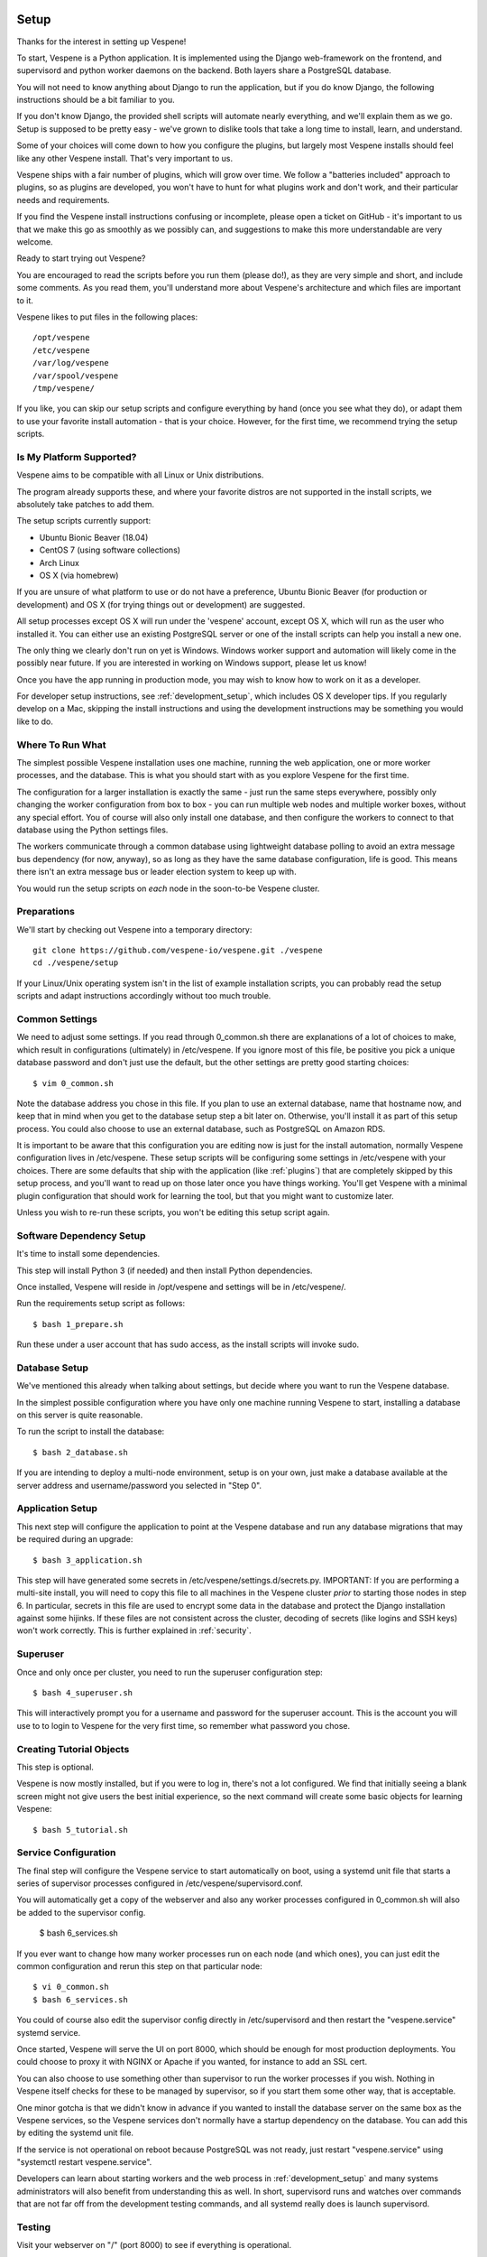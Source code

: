 
.. image:: vespene_logo.png
   :alt: Vespene Logo
   :align: right

.. _setup:

*****
Setup
*****

Thanks for the interest in setting up Vespene!  

To start, Vespene is a Python application. It is implemented using the Django web-framework on the frontend, and supervisord and 
python worker daemons on the backend.  Both layers share a PostgreSQL database.

You will not need to know anything about Django to run the application, but if you do know Django, the following instructions
should be a bit familiar to you.

If you don't know Django, the provided shell scripts will automate nearly everything, and we'll explain them as we go.  Setup 
is supposed to be pretty easy - we've grown to dislike tools that take a long time to install, learn, and understand. 

Some of your choices will come down to how you configure the plugins, but largely most Vespene installs should feel like any other
Vespene install.  That's very important to us. 

Vespene ships with a fair number of plugins, which will grow over time. We follow a "batteries included" approach to plugins, so as plugins are developed, 
you won't have to hunt for what plugins work and don't work, and their particular needs and requirements. 

If you find the Vespene install
instructions confusing or incomplete, please open a ticket on GitHub - it's important to us that we make this go as smoothly as we possibly can, and suggestions
to make this more understandable are very welcome.

Ready to start trying out Vespene?

You are encouraged to read the scripts before you run them (please do!), as they are very simple and short, and include
some comments.  As you read them, you'll understand more about Vespene's architecture and which files are important to it.

Vespene likes to put files in the following places::

    /opt/vespene
    /etc/vespene
    /var/log/vespene
    /var/spool/vespene
    /tmp/vespene/
  
If you like, you can skip our setup scripts and configure everything by hand (once you see what they do), or adapt them 
to use your favorite install automation - that is your choice. However, for the first time, we recommend trying the setup scripts.

Is My Platform Supported?
-------------------------

Vespene aims to be compatible with all Linux or Unix distributions.

The program already supports these, and where your favorite distros are not supported in the install scripts, 
we absolutely take patches to add them.

The setup scripts currently support:

* Ubuntu Bionic Beaver (18.04)
* CentOS 7 (using software collections)
* Arch Linux
* OS X (via homebrew)

If you are unsure of what platform to use or do not have a preference, Ubuntu Bionic Beaver (for production or development)  and OS X (for trying things out or development) are suggested.

All setup processes except OS X will run under the 'vespene' account, except OS X, which will run as the user who installed
it. You can either use an existing PostgreSQL server or one of the install scripts can help you install a new one.

The only thing we clearly don't run on yet is Windows. Windows worker support and automation will likely come in the possibly near future. 
If you are interested in working on Windows support, please let us know!

Once you have the app running in production mode, you may wish to know how to work on it as a developer.

For developer setup instructions, see :ref:`development_setup`, which includes OS X developer tips. If you regularly develop
on a Mac, skipping the install instructions and using the development instructions may be something you would like to do.

Where To Run What
-----------------

The simplest possible Vespene installation uses one machine, running the web application, one or more worker processes, and the database.
This is what you should start with as you explore Vespene for the first time.

The configuration for a larger installation is exactly the same - just run the same steps everywhere, possibly only changing
the worker configuration from box to box - you can run multiple web nodes and multiple worker boxes, without any special effort. 
You of course will also only install one database, and then configure the workers to connect to that database using the Python settings files.

The workers communicate through a common database using lightweight database polling to 
avoid an extra message bus dependency (for now, anyway), so as long as they have the same database configuration, life is good.
This means there isn't an extra message bus or leader election system to keep up with.

You would run the setup scripts on *each* node in the soon-to-be Vespene cluster.

Preparations
------------

We'll start by checking out Vespene into a temporary directory::

	git clone https://github.com/vespene-io/vespene.git ./vespene
	cd ./vespene/setup

If your Linux/Unix operating system isn't in the list of example installation scripts, you can
probably read the setup scripts and adapt instructions accordingly without too much
trouble.

Common Settings
---------------

We need to adjust some settings. If you read through 0_common.sh there are explanations of a lot of choices to make, which
result in configurations (ultimately) in /etc/vespene. If you ignore most of this file, be positive you pick a unique
database password and don't just use the default, but the other settings are pretty good
starting choices::

	$ vim 0_common.sh

Note the database address you chose in this file. If you plan to use an external database, 
name that hostname now, and keep that in mind when you get to the database setup step a bit later on. 
Otherwise, you'll install it as part of this setup process. You could also choose to use an external database,
such as PostgreSQL on Amazon RDS.

It is important to be aware that this configuration you are editing now is just for the install automation, normally Vespene configuration
lives in /etc/vespene. These setup scripts will be configuring some settings in /etc/vespene
with your choices. There are some defaults that ship with the application (like :ref:`plugins`) that are completely skipped by this
setup process, and you'll want to read up on those later once you have things working. You'll get Vespene with a minimal plugin
configuration that should work for learning the tool, but that you might want to customize later.

Unless you wish to re-run these scripts, you won't be editing this setup script again.

Software Dependency Setup
-------------------------

It's time to install some dependencies.

This step will install Python 3 (if needed) and then install Python dependencies.

Once installed, Vespene will reside in /opt/vespene and settings will be in /etc/vespene/.

Run the requirements setup script as follows::

	$ bash 1_prepare.sh

Run these under a user account that has sudo access, as the install scripts will invoke sudo.

Database Setup
--------------

We've mentioned this already when talking about settings, but decide where you want to run the Vespene database.  

In the simplest possible configuration where you have only one machine running Vespene to start, installing
a database on this server is quite reasonable.

To run the script to install the database::

	$ bash 2_database.sh

If you are intending to deploy a multi-node environment, setup is on your own, just
make a database available at the server address and username/password you selected in "Step 0".

Application Setup
-----------------

This next step will configure the application to point at the Vespene database and 
run any database migrations that may be required during an upgrade::

	$ bash 3_application.sh

This step will have generated some secrets in /etc/vespene/settings.d/secrets.py. IMPORTANT: If you are performing
a multi-site install, you will need to copy this file to all machines in the Vespene cluster *prior*
to starting those nodes in step 6. In particular, secrets in this file are used to encrypt some data in
the database and protect the Django installation against some hijinks. If these files are not consistent across
the cluster, decoding of secrets (like logins and SSH keys) won't work correctly. This is further explained in :ref:`security`.

Superuser
---------

Once and only once per cluster, you need to run the superuser configuration step::

	$ bash 4_superuser.sh

This will interactively prompt you for a username and password for the superuser account.  This is the
account you will use to to login to Vespene for the very first time, so remember what password you
chose.

Creating Tutorial Objects
-------------------------

This step is optional.

Vespene is now mostly installed, but if you were to log in, there's not a lot configured.  We find that
initially seeing a blank screen might not give users the best initial experience, so the next command
will create some basic objects for learning Vespene::

	$ bash 5_tutorial.sh

.. _supervisor:

Service Configuration
---------------------

The final step will configure the Vespene service to start automatically on boot, using
a systemd unit file that starts a series of supervisor processes configured in /etc/vespene/supervisord.conf.

You will automatically get a copy of the webserver and also any worker processes configured in 0_common.sh
will also be added to the supervisor config.

	$ bash 6_services.sh

If you ever want to change how many worker processes run on each node (and which ones), you
can just edit the common configuration and rerun this step on that particular node::

	$ vi 0_common.sh
	$ bash 6_services.sh

You could of course also edit the supervisor config directly in /etc/supervisord and then restart the
"vespene.service" systemd service.

Once started, Vespene will serve the UI on port 8000, which should be enough for most
production deployments. You could choose to proxy it with NGINX or Apache if you wanted, for instance
to add an SSL cert.

You can also choose to use something other than supervisor to run the worker processes if you wish.
Nothing in Vespene itself checks for these to be managed by supervisor, so if you start them some other
way, that is acceptable.

One minor gotcha is that we didn't know in advance if you wanted to install the database server on the
same box as the Vespene services, so the Vespene services don't normally have a startup dependency on the
database.  You can add this by editing the systemd unit file.

If the service is not operational on reboot because PostgreSQL was not ready, just restart "vespene.service" using "systemctl restart vespene.service".

Developers can learn about starting workers and the web process in :ref:`development_setup` and many systems
administrators will also benefit from understanding this as well. In short, supervisord runs and watches over
commands that are not far off from the development testing commands, and all systemd really does is launch supervisord.

Testing
-------

Visit your webserver on "/" (port 8000) to see if everything is operational.

.. image:: login1.png
   :alt: Login Prompt
   :align: right


Once ready, you can hop on over to the :ref:`tutorial`.

Configuration Updates
---------------------

As a reminder, all configuration resides in /etc/vespene/settings.d

After making any changes there, you will need to bounce the service::

    systemctl restart vespene.service

Logs
----

Should you wish to study them, logs are all sent to /var/log/vespene/

Using Configuration Management Systems
--------------------------------------

If you would like to create Vespene content for your automation system rather than using these scripts, that's fine.
You should probably still take a look at these scripts for reference.

The nice thing about doing them in bash was that it's easy for someone to understand regardless of what automation
system they know.

Upgrades & Maintenance
----------------------

You don't have to do it now, but you should probably read :ref:`upgrades` and :ref:`cli` (for cleanup commands) before you get too far along.
They talk about the update step for database migrations, backups, and managing clutter from build artifacts. In all, there's not a lot of associated
maintenance activity to worry about.

Thanks for trying out Vespene and have fun!


